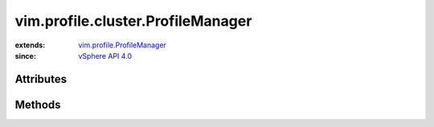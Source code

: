 .. _vim.Task: ../../../vim/Task.rst

.. _vSphere API 4.0: ../../../vim/version.rst#vimversionversion5

.. _vim.profile.ProfileManager: ../../../vim/profile/ProfileManager.rst


vim.profile.cluster.ProfileManager
==================================
  


:extends: vim.profile.ProfileManager_
:since: `vSphere API 4.0`_


Attributes
----------


Methods
-------


